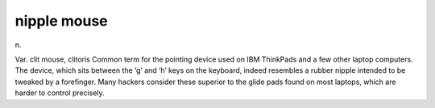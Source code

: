 .. _nipple-mouse:

============================================================
nipple mouse
============================================================

n\.

Var.
clit mouse, clitoris Common term for the pointing device used on IBM ThinkPads and a few other laptop computers.
The device, which sits between the ‘g’ and ‘h’ keys on the keyboard, indeed resembles a rubber nipple intended to be tweaked by a forefinger.
Many hackers consider these superior to the glide pads found on most laptops, which are harder to control precisely.

